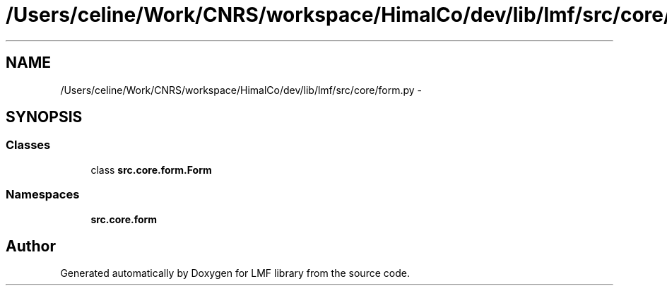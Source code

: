 .TH "/Users/celine/Work/CNRS/workspace/HimalCo/dev/lib/lmf/src/core/form.py" 3 "Thu Sep 18 2014" "LMF library" \" -*- nroff -*-
.ad l
.nh
.SH NAME
/Users/celine/Work/CNRS/workspace/HimalCo/dev/lib/lmf/src/core/form.py \- 
.SH SYNOPSIS
.br
.PP
.SS "Classes"

.in +1c
.ti -1c
.RI "class \fBsrc\&.core\&.form\&.Form\fP"
.br
.in -1c
.SS "Namespaces"

.in +1c
.ti -1c
.RI " \fBsrc\&.core\&.form\fP"
.br
.in -1c
.SH "Author"
.PP 
Generated automatically by Doxygen for LMF library from the source code\&.
